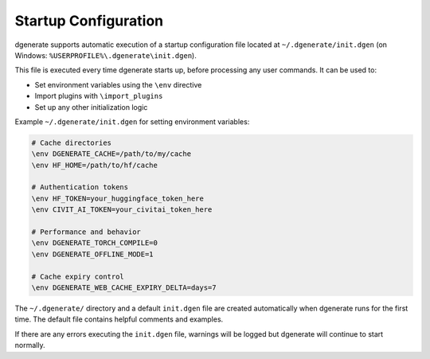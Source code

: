Startup Configuration
=====================

dgenerate supports automatic execution of a startup configuration file located at ``~/.dgenerate/init.dgen``
(on Windows: ``%USERPROFILE%\.dgenerate\init.dgen``).

This file is executed every time dgenerate starts up, before processing any user commands. It can be used to:

* Set environment variables using the ``\env`` directive 
* Import plugins with ``\import_plugins``
* Set up any other initialization logic

Example ``~/.dgenerate/init.dgen`` for setting environment variables:

.. code-block:: jinja

    # Cache directories
    \env DGENERATE_CACHE=/path/to/my/cache
    \env HF_HOME=/path/to/hf/cache
    
    # Authentication tokens
    \env HF_TOKEN=your_huggingface_token_here
    \env CIVIT_AI_TOKEN=your_civitai_token_here
    
    # Performance and behavior
    \env DGENERATE_TORCH_COMPILE=0
    \env DGENERATE_OFFLINE_MODE=1
    
    # Cache expiry control
    \env DGENERATE_WEB_CACHE_EXPIRY_DELTA=days=7

The ``~/.dgenerate/`` directory and a default ``init.dgen`` file are created automatically when 
dgenerate runs for the first time. The default file contains helpful comments and examples.

If there are any errors executing the ``init.dgen`` file, warnings will be logged but dgenerate
will continue to start normally.